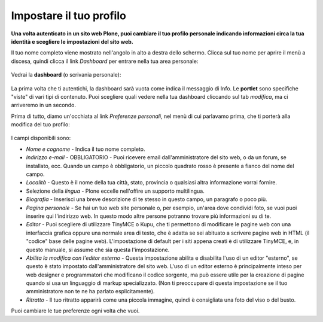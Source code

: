 Impostare il tuo profilo
================================

**Una volta autenticato in un sito web Plone, puoi cambiare il tuo profilo
personale indicando informazioni circa la tua identità e scegliere le
impostazioni del sito web.**

Il tuo nome completo viene mostrato nell'angolo in alto a destra dello 
schermo. Clicca sul tuo nome per aprire il menù a discesa, quindi clicca
il link *Dashboard* per entrare nella tua area personale:

.. figure:: ../_static/loggedinstrip.png
   :align: center
   :alt: 

Vedrai la **dashboard** (o scrivania personale):

.. figure:: ../_static/dashboard.png
   :align: center
   :alt: 

La prima volta che ti autentichi, la dashboard sarà vuota come indica il 
messaggio di Info. Le **portlet** sono specifiche "viste" di vari tipi di 
contenuto. Puoi scegliere quali vedere nella tua dashboard cliccando
sul tab *modifica*, ma ci arriveremo in un secondo.

Prima di tutto, diamo un'occhiata al link *Preferenze personali*, nel menù di
cui parlavamo prima, che ti porterà alla modifica del tuo profilo:

.. figure:: ../_static/dashboardpersonalprefs.png
   :align: center
   :alt: 

I campi disponibili sono:

-  *Nome e cognome* - Indica il tuo nome completo.
-  *Indirizzo e-mail* - OBBLIGATORIO - Puoi ricevere email dall'amministratore
   del sito web, o da un forum, se installato, ecc. Quando un campo è obbligatorio,
   un piccolo quadrato rosso è presente a fianco del nome del campo.
-  *Località* - Questo è il nome della tua città, stato, provincia o qualsiasi
   altra informazione vorrai fornire.
-  Selezione della *lingua* - Plone eccelle nell'offire un supporto
   multilingua.
-  *Biografia* - Inserisci una breve descrizione di te stesso in questo 
   campo, un paragrafo o poco più.
-  *Pagina personale* - Se hai un tuo web site personale o, per esempio,
   un'area dove condividi foto, se vuoi puoi inserire qui l'indirizzo web.
   In questo modo altre persone potranno trovare più informazioni su di te.
-  *Editor* - Puoi scegliere di utilizzare TinyMCE o Kupu, che ti permettono
   di modificare le pagine web con una interfaccia grafica oppure una normale
   area di testo, che è adatta se sei abituato a scrivere pagine web in HTML
   (il "codice" base delle pagine web). L'impostazione di default per i 
   siti appena creati è di utilizzare TinyMCE, e, in questo manuale, 
   si assume che sia questa l'impostazione.
-  *Abilita la modifica con l'editor esterno* - Questa impostazione abilita
   e disabilita l'uso di un editor "esterno", se questo è stato impostato 
   dall'amministratore del sito web. L'uso di un editor esterno è principalmente
   inteso per web designer e programmatori che modificano il codice sorgente, ma 
   può essere utile per la creazione di pagine quando si usa un linguaggio di 
   markup specializzato. (Non ti preoccupare di questa impostazione se il tuo
   amministratore non te ne ha parlato esplicitamente).
-  *Ritratto* - Il tuo ritratto apparirà come una piccola immagine, quindi è 
   consigliata una foto del viso o del busto.

Puoi cambiare le tue preferenze ogni volta che vuoi.
